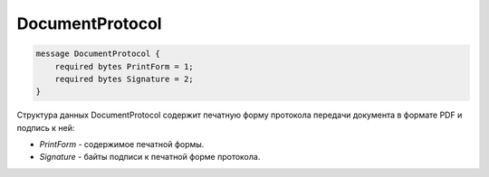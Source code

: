 DocumentProtocol
================

.. code-block:: protobuf

    message DocumentProtocol {
        required bytes PrintForm = 1;
        required bytes Signature = 2;
    }
        

Структура данных DocumentProtocol содержит печатную форму протокола передачи документа в формате PDF и подпись к ней:

-  *PrintForm* - содержимое печатной формы.

-  *Signature* - байты подписи к печатной форме протокола.